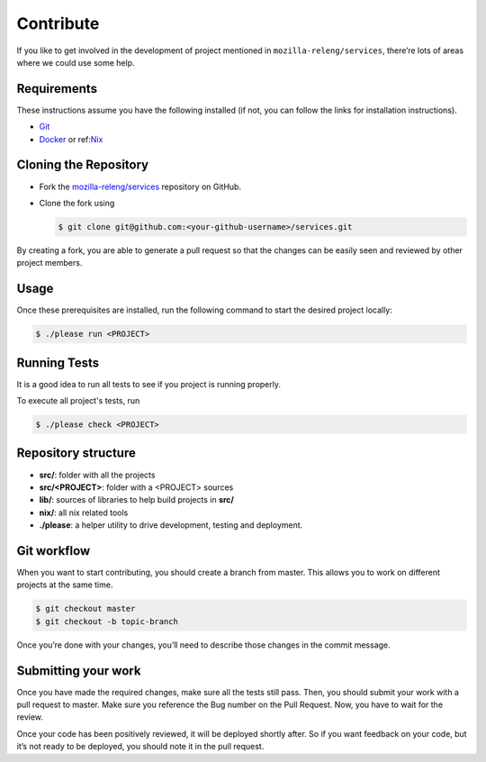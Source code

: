 Contribute
==========

If you like to get involved in the development of project mentioned in
``mozilla-releng/services``, there’re lots of areas where we could use some
help.

Requirements
------------

These instructions assume you have the following installed (if not, you can
follow the links for installation instructions).

- `Git <https://git-scm.com/book/en/v2/Getting-Started-Installing-Git>`_
- `Docker <https://docs.docker.com/get-started>`_ or ref:`Nix <develop-install-nix>`_


Cloning the Repository
----------------------

- Fork the `mozilla-releng/services
  <https://github.com/mozilla-releng/services>`_ repository on GitHub.
- Clone the fork using

  .. code-block:: console

      $ git clone git@github.com:<your-github-username>/services.git

By creating a fork, you are able to generate a pull request so that the changes
can be easily seen and reviewed by other project members.


Usage
-----

Once these prerequisites are installed, run the following command to start the
desired project locally:


.. code-block:: console

    $ ./please run <PROJECT>


Running Tests
-------------

It is a good idea to run all tests to see if you project is running properly.

To execute all project's tests, run

.. code-block:: console

    $ ./please check <PROJECT>


Repository structure
--------------------

- **src/**: folder with all the projects
- **src/<PROJECT>**: folder with a <PROJECT> sources
- **lib/**: sources of libraries to help build projects in **src/**
- **nix/**: all nix related tools
- **./please**: a helper utility to drive development, testing and deployment.


Git workflow
------------

When you want to start contributing, you should create a branch from master.
This allows you to work on different projects at the same time.

.. code-block:: console

    $ git checkout master
    $ git checkout -b topic-branch

Once you’re done with your changes, you’ll need to describe those changes in
the commit message.


Submitting your work
--------------------

Once you have made the required changes, make sure all the tests still pass.
Then, you should submit your work with a pull request to master. Make sure you
reference the Bug number on the Pull Request. Now, you have to wait for the
review.

Once your code has been positively reviewed, it will be deployed shortly after.
So if you want feedback on your code, but it’s not ready to be deployed, you
should note it in the pull request.
